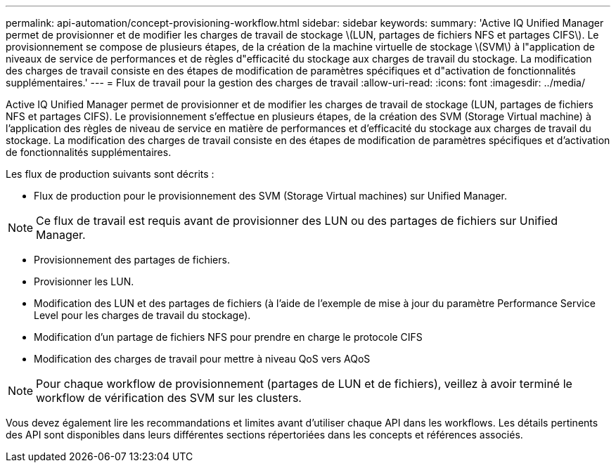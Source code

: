 ---
permalink: api-automation/concept-provisioning-workflow.html 
sidebar: sidebar 
keywords:  
summary: 'Active IQ Unified Manager permet de provisionner et de modifier les charges de travail de stockage \(LUN, partages de fichiers NFS et partages CIFS\). Le provisionnement se compose de plusieurs étapes, de la création de la machine virtuelle de stockage \(SVM\) à l"application de niveaux de service de performances et de règles d"efficacité du stockage aux charges de travail du stockage. La modification des charges de travail consiste en des étapes de modification de paramètres spécifiques et d"activation de fonctionnalités supplémentaires.' 
---
= Flux de travail pour la gestion des charges de travail
:allow-uri-read: 
:icons: font
:imagesdir: ../media/


[role="lead"]
Active IQ Unified Manager permet de provisionner et de modifier les charges de travail de stockage (LUN, partages de fichiers NFS et partages CIFS). Le provisionnement s'effectue en plusieurs étapes, de la création des SVM (Storage Virtual machine) à l'application des règles de niveau de service en matière de performances et d'efficacité du stockage aux charges de travail du stockage. La modification des charges de travail consiste en des étapes de modification de paramètres spécifiques et d'activation de fonctionnalités supplémentaires.

Les flux de production suivants sont décrits :

* Flux de production pour le provisionnement des SVM (Storage Virtual machines) sur Unified Manager.


[NOTE]
====
Ce flux de travail est requis avant de provisionner des LUN ou des partages de fichiers sur Unified Manager.

====
* Provisionnement des partages de fichiers.
* Provisionner les LUN.
* Modification des LUN et des partages de fichiers (à l'aide de l'exemple de mise à jour du paramètre Performance Service Level pour les charges de travail du stockage).
* Modification d'un partage de fichiers NFS pour prendre en charge le protocole CIFS
* Modification des charges de travail pour mettre à niveau QoS vers AQoS


[NOTE]
====
Pour chaque workflow de provisionnement (partages de LUN et de fichiers), veillez à avoir terminé le workflow de vérification des SVM sur les clusters.

====
Vous devez également lire les recommandations et limites avant d'utiliser chaque API dans les workflows. Les détails pertinents des API sont disponibles dans leurs différentes sections répertoriées dans les concepts et références associés.
